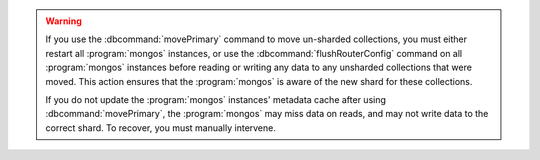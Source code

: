 .. warning::

   If you use the :dbcommand:`movePrimary` command to move un-sharded
   collections, you must either restart all :program:`mongos` instances,
   or use the :dbcommand:`flushRouterConfig` command on all
   :program:`mongos` instances before reading or writing any data to any 
   unsharded collections that were moved. This action ensures that the 
   :program:`mongos` is aware of the new shard for these collections.

   If you do not update the :program:`mongos` instances' metadata cache
   after using :dbcommand:`movePrimary`, the :program:`mongos` may miss data
   on reads, and may not write data to the correct shard. To recover, you must 
   manually intervene.
